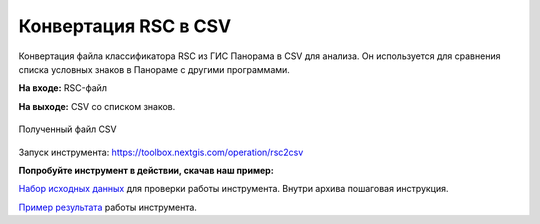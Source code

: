 .. sectionauthor:: Юлия Григоренко <grigorenko.j@gmail.com>

Конвертация RSC в CSV 
==========================

Конвертация файла классификатора RSC из ГИС Панорама в CSV для анализа. Он используется для сравнения списка условных знаков в Панораме с другими программами.

**На входе:** RSC-файл

**На выходе:** CSV со списком знаков. 

.. figure:: _static/rsc2csv_output_ru.png
   :name: rsc2csv_output_pic
   :align: center
   :width: 16cm

   Полученный файл CSV

Запуск инструмента: https://toolbox.nextgis.com/operation/rsc2csv

**Попробуйте инструмент в действии, скачав наш пример:**

`Набор исходных данных <https://nextgis.ru/data/toolbox/rsc2csv/rsc2csv_inputs_ru.zip>`_ для проверки работы инструмента. Внутри архива пошаговая инструкция.

`Пример результата <https://nextgis.ru/data/toolbox/rsc2csv/rsc2csv_outputs_ru.zip>`_ работы инструмента.
